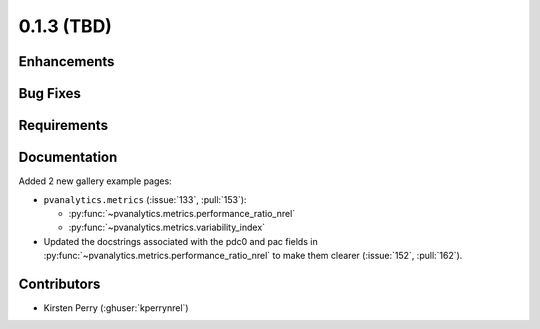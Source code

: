 .. _whatsnew_013:

0.1.3 (TBD)
-------------------------

Enhancements
~~~~~~~~~~~~


Bug Fixes
~~~~~~~~~


Requirements
~~~~~~~~~~~~


Documentation
~~~~~~~~~~~~~
Added 2 new gallery example pages:

* ``pvanalytics.metrics`` (:issue:`133`, :pull:`153`):

  * :py:func:`~pvanalytics.metrics.performance_ratio_nrel`
  * :py:func:`~pvanalytics.metrics.variability_index`

* Updated the docstrings associated with the pdc0 and pac fields in :py:func:`~pvanalytics.metrics.performance_ratio_nrel` to make them clearer (:issue:`152`, :pull:`162`). 

Contributors
~~~~~~~~~~~~

* Kirsten Perry (:ghuser:`kperrynrel`)